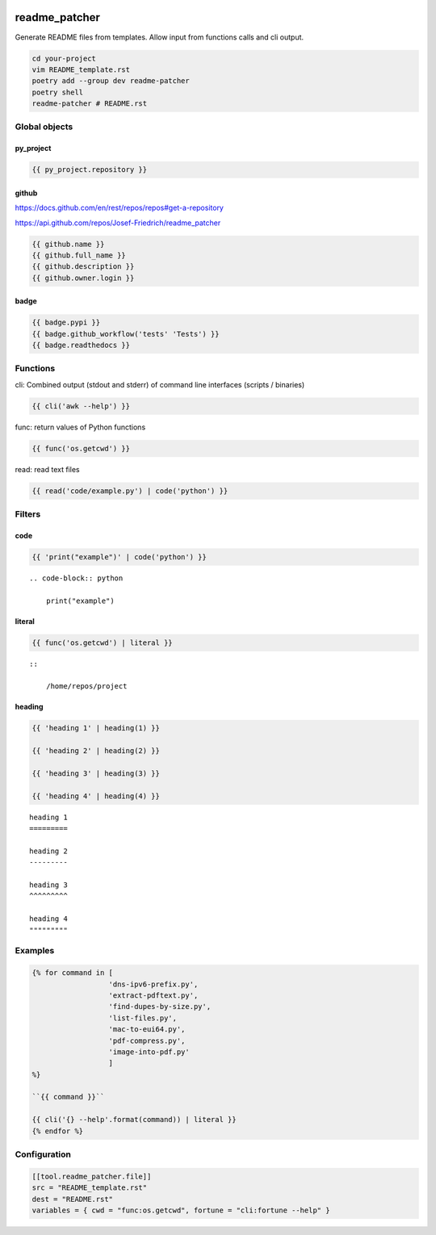 .. image:: http://img.shields.io/pypi/v/readme-patcher.svg
    :target: https://pypi.org/project/readme-patcher
    :alt: This package on the Python Package Index

.. image:: https://github.com/Josef-Friedrich/readme_patcher/actions/workflows/tests.yml/badge.svg
    :target: https://github.com/Josef-Friedrich/readme_patcher/actions/workflows/tests.yml
    :alt: Tests

readme_patcher
==============

Generate README files from templates. Allow input from functions calls and cli
output.

.. code-block:: shell

    cd your-project
    vim README_template.rst
    poetry add --group dev readme-patcher
    poetry shell
    readme-patcher # README.rst

Global objects
--------------

py_project
^^^^^^^^^^

.. code-block:: jinja

    {{ py_project.repository }}

github
^^^^^^

https://docs.github.com/en/rest/repos/repos#get-a-repository

https://api.github.com/repos/Josef-Friedrich/readme_patcher

.. code-block:: jinja

    {{ github.name }}
    {{ github.full_name }}
    {{ github.description }}
    {{ github.owner.login }}

badge
^^^^^

.. code-block:: jinja

    {{ badge.pypi }}
    {{ badge.github_workflow('tests' 'Tests') }}
    {{ badge.readthedocs }}

Functions
---------

cli: Combined output (stdout and stderr) of command line interfaces (scripts / binaries)

.. code-block:: jinja

    {{ cli('awk --help') }}

func: return values of Python functions

.. code-block:: jinja

    {{ func('os.getcwd') }}

read: read text files

.. code-block:: jinja

    {{ read('code/example.py') | code('python') }}

Filters
-------

code
^^^^

.. code-block:: jinja

    {{ 'print("example")' | code('python') }}

::

    .. code-block:: python

        print("example")

literal
^^^^^^^

.. code-block:: jinja

    {{ func('os.getcwd') | literal }}

::

    ::

        /home/repos/project

heading
^^^^^^^

.. code-block:: jinja

    {{ 'heading 1' | heading(1) }}

    {{ 'heading 2' | heading(2) }}

    {{ 'heading 3' | heading(3) }}

    {{ 'heading 4' | heading(4) }}

::

    heading 1
    =========

    heading 2
    ---------

    heading 3
    ^^^^^^^^^

    heading 4
    """""""""

Examples
--------

.. code-block:: jinja

    {% for command in [
                      'dns-ipv6-prefix.py',
                      'extract-pdftext.py',
                      'find-dupes-by-size.py',
                      'list-files.py',
                      'mac-to-eui64.py',
                      'pdf-compress.py',
                      'image-into-pdf.py'
                      ]
    %}

    ``{{ command }}``

    {{ cli('{} --help'.format(command)) | literal }}
    {% endfor %}

Configuration
-------------

.. code-block:: toml

    [[tool.readme_patcher.file]]
    src = "README_template.rst"
    dest = "README.rst"
    variables = { cwd = "func:os.getcwd", fortune = "cli:fortune --help" }
